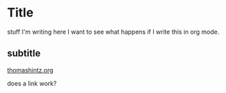* Title

stuff I'm writing here I want to see what happens if I write this in org
mode.

** subtitle

[[https://thomashintz.org][thomashintz.org]]

does a link work?
